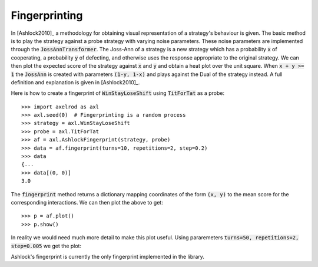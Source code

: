 .. _fingerprinting:

Fingerprinting
==============

In [Ashlock2010]_ a methodology for obtaining visual representation of a
strategy's behaviour is given.
The basic method is to play the strategy against a probe strategy with varying
noise parameters.
These noise parameters are implemented through the :code:`JossAnnTransformer`.
The Joss-Ann of a strategy is a new strategy which has a probability :code:`x` of
cooperating, a probability :code:`y` of defecting, and otherwise
uses the response appropriate to the original strategy.
We can then plot the expected score of the strategy against :code:`x` and :code:`y` and
obtain a heat plot over the unit square.
When :code:`x + y >= 1` the :code:`JossAnn` is created with parameters :code:`(1-y, 1-x)` and plays against the Dual of the strategy instead.
A full definition and explanation is given in [Ashlock2010]_.

Here is how to create a fingerprint of :code:`WinStayLoseShift` using
:code:`TitForTat` as a probe::

    >>> import axelrod as axl
    >>> axl.seed(0)  # Fingerprinting is a random process
    >>> strategy = axl.WinStayLoseShift
    >>> probe = axl.TitForTat
    >>> af = axl.AshlockFingerprint(strategy, probe)
    >>> data = af.fingerprint(turns=10, repetitions=2, step=0.2)
    >>> data
    {...
    >>> data[(0, 0)]
    3.0

The :code:`fingerprint` method returns a dictionary mapping coordinates of the
form :code:`(x, y)` to the mean score for the corresponding interactions.
We can then plot the above to get::

    >>> p = af.plot()
    >>> p.show()

.. image:: _static/fingerprinting/WSLS_small.png
     :width: 100%
     :align: center

In reality we would need much more detail to make this plot useful.
Using pararemeters :code:`turns=50, repetitions=2, step=0.005` we get the plot:

.. image:: _static/fingerprinting/WSLS_large.png
     :width: 100%
     :align: center

Ashlock's fingerprint is currently the only fingerprint implemented in the
library.
